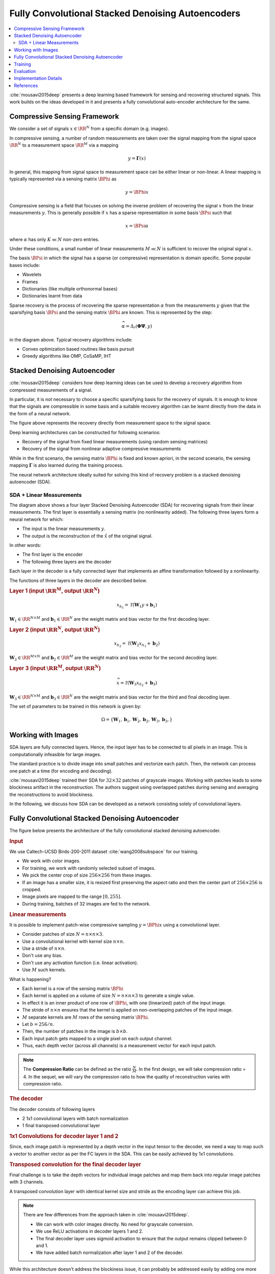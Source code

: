 Fully Convolutional Stacked Denoising Autoencoders
=======================================================

.. contents::
    :depth: 3
    :local:

:cite:`mousavi2015deep` presents a deep learning
based framework for sensing and recovering structured
signals. This work builds on the ideas developed
in it and presents a fully convolutional auto-encoder
architecture for the same.

Compressive Sensing Framework
---------------------------------

.. image:: ../../diagrams/cs/cs.png

We consider a set of signals :math:`x \in \RR^N` from 
a specific domain (e.g. images). 

In compressive sensing, a number of random 
measurements are taken over the signal mapping 
from the signal space :math:`\RR^N` to a 
measurement space :math:`\RR^M` via a mapping

.. math::
    
    y = \mathbf{\Gamma}(x)

In general, this mapping from signal space to measurement space
can be either linear or non-linear. A linear mapping
is typically represented via a sensing matrix :math:`\BPhi`
as 

.. math::

    y  = \BPhi x

Compressive sensing is a field that focuses on solving 
the inverse problem of recovering the signal :math:`x`
from the linear measurements :math:`y`.
This is generally possible if :math:`x` has a sparse
representation in some basis :math:`\BPsi`
such that

.. math::

    x = \BPsi \alpha

where :math:`\alpha` has only :math:`K \ll N` non-zero entries.

Under these conditions, a small number of linear measurements
:math:`M \ll N` is sufficient to recover the
original signal :math:`x`.

The basis :math:`\BPsi` in which the signal has a sparse (or compressive)
representation is domain specific. Some popular bases include:

* Wavelets
* Frames
* Dictionaries (like multiple orthonormal bases)
* Dictionaries learnt from data

Sparse recovery is the process of recovering the
sparse representation :math:`\alpha` from the measurements
:math:`y` given that the sparsifying basis
:math:`\BPsi` and the sensing matrix :math:`\BPhi` are
known. This is represented by the step:

.. math::

    \widehat{\alpha} = \Delta_r(\mathbf{\Phi} \mathbf{\Psi}, y )

in the diagram above. Typical recovery algorithms include:

* Convex optimization based routines like basis pursuit
* Greedy algorithms like OMP, CoSaMP, IHT




Stacked Denoising Autoencoder
-----------------------------------

:cite:`mousavi2015deep` considers how deep learning ideas can
be used to develop a recovery algorithm from compressed measurements
of  a signal. 

In particular, it is not necessary to choose a specific
sparsifying basis for the recovery of signals. It is enough
to know that the signals are compressible in some basis 
and a suitable recovery algorithm can be learnt directly 
from the data in the form of a neural network.

.. image:: ../../diagrams/cs/recovery_in_signal_space.png

The figure above represents the recovery directly from measurement
space to the signal space.

Deep learning architectures can be constructed for following
scenarios:

* Recovery of the signal from fixed linear measurements 
  (using random sensing matrices)
* Recovery of the signal from nonlinear adaptive compressive 
  measurements

While in the first scenario, the sensing matrix :math:`\BPhi`
is fixed and known apriori, in the second scenario, the
sensing mapping :math:`\mathbf{\Gamma}` is also learned during the
training process.

The neural network architecture ideally suited for solving
this kind of recovery problem is a stacked denoising autoencoder (SDA).


SDA + Linear Measurements
''''''''''''''''''''''''''

.. image:: ../../diagrams/cs/sda/sda_from_linear_measurements.png

The diagram above shows a four layer Stacked Denoising Autoencoder (SDA) 
for recovering signals from their linear measurements. The 
first layer is essentially a sensing matrix (no nonlinearity added).
The following three layers form a neural network for which:

* The input is the linear measurements :math:`y`.
* The output is the reconstruction of the  :math:`\hat{x}` of the 
  original signal.

In other words:

* The first layer is the encoder
* The following three layers are the decoder

Each layer in the decoder is a fully connected
layer that implements an affine transformation
followed by a nonlinearity.

The functions of three layers in the decoder are
described below.

.. rubric:: Layer 1 (input :math:`\RR^M`, output :math:`\RR^N`)

.. math::

    x_{h_1} = \mathcal{T}(\mathbf{W}_1 y + \mathbf{b}_1)

:math:`\mathbf{W}_1 \in \RR^{N \times M}` 
and :math:`\mathbf{b}_1 \in \RR^N` are the weight
matrix and bias vector for the first decoding layer.


.. rubric:: Layer 2 (input :math:`\RR^N`, output :math:`\RR^N`)

.. math::

    x_{h_2} = \mathcal{T}(\mathbf{W}_2 x_{h_1} + \mathbf{b}_2)

:math:`\mathbf{W}_2 \in \RR^{M \times N}` 
and :math:`\mathbf{b}_2 \in \RR^M` are the weight
matrix and bias vector for the second decoding layer.



.. rubric:: Layer 3 (input :math:`\RR^M`, output :math:`\RR^N`)

.. math::

    \widehat{x} = \mathcal{T}(\mathbf{W}_3 x_{h_2} + \mathbf{b}_3)

:math:`\mathbf{W}_3 \in \RR^{N \times M}` 
and :math:`\mathbf{b}_3 \in \RR^N` are the weight
matrix and bias vector for the third and final decoding layer.


The set of parameters to be trained in this network is given
by:

.. math::

    \Omega = \{\mathbf{W}_1, \mathbf{b}_1, 
    \mathbf{W}_2, \mathbf{b}_2, 
    \mathbf{W}_3, \mathbf{b}_3, \}


Working with Images
--------------------------

SDA layers are fully connected layers. Hence, the
input layer has to be connected to all pixels in
an image. This is computationally infeasible for
large images.

The standard practice is to divide image into 
small patches and vectorize each patch. Then,
the network can process one patch at a time
(for encoding and decoding).

:cite:`mousavi2015deep` trained their SDA
for :math:`32 \times 32` patches of 
grayscale images. Working with patches leads
to some blockiness artifact in the reconstruction.
The authors suggest using overlapped patches 
during sensing and averaging the reconstructions
to avoid blockiness.


In the following, we discuss how SDA can be
developed as a network consisting solely of
convolutional layers.

Fully Convolutional Stacked Denoising Autoencoder
----------------------------------------------------

The figure below presents the architecture of the fully 
convolutional stacked denoising autoencoder. 


.. image:: ../../diagrams/cs/sda/cs_sda_cnn.png


.. rubric:: Input

We use Caltech-UCSD Birds-200-2011 dataset :cite:`wang2008subspace` for our training.

* We work with color images. 
* For training, we work with randomly selected subset of images.
* We pick the center crop of size :math:`256 \times 256` from 
  these images. 
* If an image has a smaller size, it is resized first preserving
  the aspect ratio and then the center part of :math:`256 \times 256`
  is cropped.
* Image pixels are mapped to the range :math:`[0, 255]`.
* During training, batches of 32 images are fed to the network.


.. rubric:: Linear measurements

It is possible to implement patch-wise compressive sampling
:math:`y = \BPhi x` using a convolutional layer. 

* Consider patches of size :math:`N = n \times n \times 3`.
* Use a convolutional kernel with kernel size :math:`n \times n`.
* Use a stride of :math:`n \times n`.
* Don't use any bias.
* Don't use any activation function (i.e. linear activation).
* Use :math:`M` such kernels.

What is happening? 

* Each kernel is a row of the sensing matrix :math:`\BPhi`
* Each kernel is applied on a volume of size :math:`N = n \times n \times 3` to generate a single value.
* In effect it is an inner product of one row of :math:`\BPhi`, with
  one (linearized) patch of the input image.
* The stride of :math:`n \times n` ensures that the kernel 
  is applied on non-overlapping patches of the input image.
* :math:`M` separate kernels are :math:`M` rows of the sensing
  matrix :math:`\BPhi`.
* Let :math:`b = 256 / n`.
* Then, the number of patches in the image is :math:`b \times b`.
* Each input patch gets mapped to a single pixel on each output channel.
* Thus, each depth vector (across all channels) is a measurement vector
  for each input patch.


.. note::

  The **Compression Ratio** can be defined as the
  ratio :math:`\frac{N}{M}`. In the first design,
  we will take compression ratio = 4. In the 
  sequel, we will vary the compression ratio
  to how the quality of reconstruction varies
  with compression ratio.


.. rubric:: The decoder

The decoder consists of following layers

* 2 1x1 convolutional layers with batch normalization
* 1 final transposed convolutional layer

.. rubric:: 1x1 Convolutions for decoder layer 1 and 2

Since, each image patch is represented by a depth vector
in the input tensor to the decoder, we need a way
to map such a vector to another vector as per the FC
layers in the SDA. This can be easily achieved by 1x1 convolutions.

.. image:: ../../diagrams/cnn/1x1/channel_reduction.png


.. rubric:: Transposed convolution for the final decoder layer

Final challenge is to take the depth vectors for individual 
image patches and map them back into regular image patches 
with 3 channels.

A transposed convolution layer with identical kernel size
and stride as the encoding layer can achieve this job.

.. note::

  There are few differences from the approach taken in :cite:`mousavi2015deep`.

  * We can work with color images directly. No need for grayscale conversion.
  * We use ReLU activations in decoder layers 1 and 2.
  * The final decoder layer uses sigmoid activation to ensure
    that the output remains clipped between 0 and 1.
  * We have added batch normalization after layer 1 and 2 of the
    decoder. 

While this architecture doesn't address the blockiness issue,
it can probably be addressed easily by adding one more convolutional
layer after the decoder.


Training
--------------------

* 1000 images were randomly sampled from the Caltech-UCSD Birds-200-2011 dataset.
* Center crop of 256x256 was used.
* Images were divided by 255 to bring all the pixels to [0,1] range.
* The dataset was divided into 3 parts: 600 images in training set,
  200 images in validation set and 200 images in test set.
* Data augmentation was used to increase the number of training examples.
 
  * Rotation up to 10 degrees.
  * Shear upto 5 degrees
  * Vertical shift upto 2 percent
  * Horizontal flips

* Batch size was 32 images
* 25 batches per epoch
* 80 epochs


Evaluation
----------------

We selected a set of 12 representative images from the
dataset for measuring the performance of the autoencoder.

The figure below shows original images in row 1 and its
reconstructions in row 2. 

.. image:: bird_reconstructions.png

The reconstruction error was measured using PSNR 
(implementation from Scikit-Image :cite:`van2014scikit`).

.. list-table::
  :header-rows: 1

  * - Image
    - PSNR (dB)
  * - Black Footed Albatross
    - 31.66
  * - Black Throated Blue Warbler
    - 28.99
  * - Downy Woodpecker
    - 27.87
  * - Fish Crow
    - 25.18
  * - Indigo Bunting
    - 25.54
  * - Loggerhead Shrike
    - 28.62
  * - Red Faced Cormorant
    - 31.12
  * - Rhinoceros Auklet
    - 24.41
  * - Vesper Sparrow
    - 31.53
  * - White Breasted Kingfisher
    - 25.03
  * - White Pelican
    - 25.89
  * - Yellow Billed Cuckoo
    - 25.42

The reconstruction is excellent and PSNR for these
sample images is quite high.


Implementation Details
-----------------------

The autoencoder was implemented using Keras 
:cite:`chollet2015keras, chollet2016building`.
and Tensorflow :cite:`abadi2016tensorflow,geron2019hands`. 

The model implementation is available
`here <https://github.com/carnotresearch/cr-vision/blob/master/src/cr/vision/dl/nets/cs/sda.py>`_ .


.. rubric:: Notebooks

Training and evaluation was done using Google Colab.

* `Notebook for training <https://nbviewer.jupyter.org/github/carnotresearch/cr-vision/blob/master/experiments/cs/sda/sda_training.ipynb>`_
* `Notebook for evaluation <https://nbviewer.jupyter.org/github/carnotresearch/cr-vision/blob/master/experiments/cs/sda/sda_predictions.ipynb>`_


References 
---------------

.. bibliography::
   :filter: docname in docnames